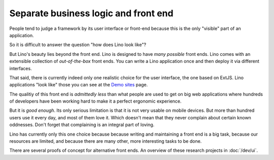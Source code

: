 .. _about.ui:
.. _lino.ui:

==========================================
Separate business logic and front end
==========================================

People tend to judge a framework by its user interface or front-end
because this is the only "visible" part of an application.

So it is difficult to answer the question "how does Lino look like"?

But Lino's beauty lies beyond the front end.  Lino is designed to
have *many possible* front ends.  Lino comes with an extensible
collection of *out-of-the-box* front ends.  You can write a Lino
application once and then deploy it via different interfaces.

That said, there is currently indeed only one realistic choice for the user
interface, the one based on ExtJS.  Lino applications "look like" those you can
see at the `Demo sites <http://www.lino-framework.org/demos.html>`__ page.

The qualitiy of this front end is *admittedly less* than what
people are used to get on big web applications where hundreds of
developers have been working hard to make it a perfect ergonomic
experience.

But it is *good enough*.  Its only serious limitation is that it is
not very usable on mobile devices.  But more than hundred users use it
every day, and most of them love it.  Which doesn't mean that they
never complain about certain known oddnesses.  Don't forget that
complaining is an integral part of loving.

Lino has currently only this one choice because because writing and
maintaining a front end is a big task, because our resources are
limited, and because there are many other, more interesting tasks to
be done.

There are several proofs of concept for alternative front ends.
An overview of these research projects in :doc:`/dev/ui`.


